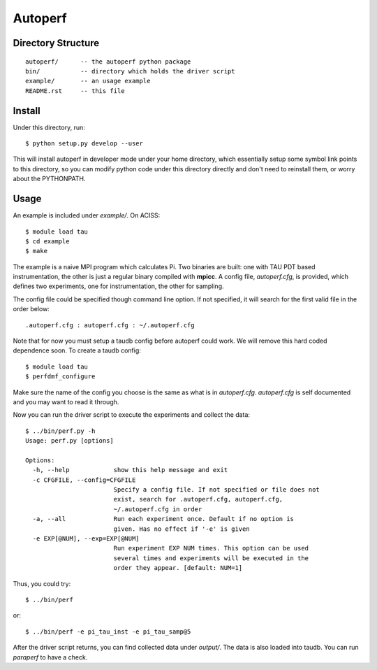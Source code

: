 ========
Autoperf
========

Directory Structure
===================
::

  autoperf/      -- the autoperf python package
  bin/           -- directory which holds the driver script
  example/       -- an usage example
  README.rst     -- this file


Install
===================
Under this directory, run::

  $ python setup.py develop --user

This will install autoperf in developer mode under your home
directory, which essentially setup some symbol link points to this
directory, so you can modify python code under this directory directly
and don't need to reinstall them, or worry about the PYTHONPATH.

Usage
===================
An example is included under *example/*. On ACISS::

  $ module load tau
  $ cd example
  $ make

The example is a naive MPI program which calculates Pi. Two binaries
are built: one with TAU PDT based instrumentation, the other is just a
regular binary compiled with **mpicc**. A config file, *autoperf.cfg*,
is provided, which defines two experiments, one for instrumentation,
the other for sampling.

The config file could be specified though command line option. If not
specified, it will search for the first valid file in the order
below::

  .autoperf.cfg : autoperf.cfg : ~/.autoperf.cfg

Note that for now you must setup a taudb config before autoperf could
work. We will remove this hard coded dependence soon. To create a
taudb config::

  $ module load tau
  $ perfdmf_configure

Make sure the name of the config you choose is the same as what is in
*autoperf.cfg*. *autoperf.cfg* is self documented and you may want to
read it through.

Now you can run the driver script to execute the experiments and
collect the data::

  $ ../bin/perf.py -h
  Usage: perf.py [options]
  
  Options:
    -h, --help            show this help message and exit
    -c CFGFILE, --config=CFGFILE
                          Specify a config file. If not specified or file does not
                          exist, search for .autoperf.cfg, autoperf.cfg,
                          ~/.autoperf.cfg in order
    -a, --all             Run each experiment once. Default if no option is
                          given. Has no effect if '-e' is given
    -e EXP[@NUM], --exp=EXP[@NUM]
                          Run experiment EXP NUM times. This option can be used
                          several times and experiments will be executed in the
                          order they appear. [default: NUM=1]

Thus, you could try::

  $ ../bin/perf

or::

  $ ../bin/perf -e pi_tau_inst -e pi_tau_samp@5

After the driver script returns, you can find collected data under
*output/*. The data is also loaded into taudb. You can run *paraperf*
to have a check.
